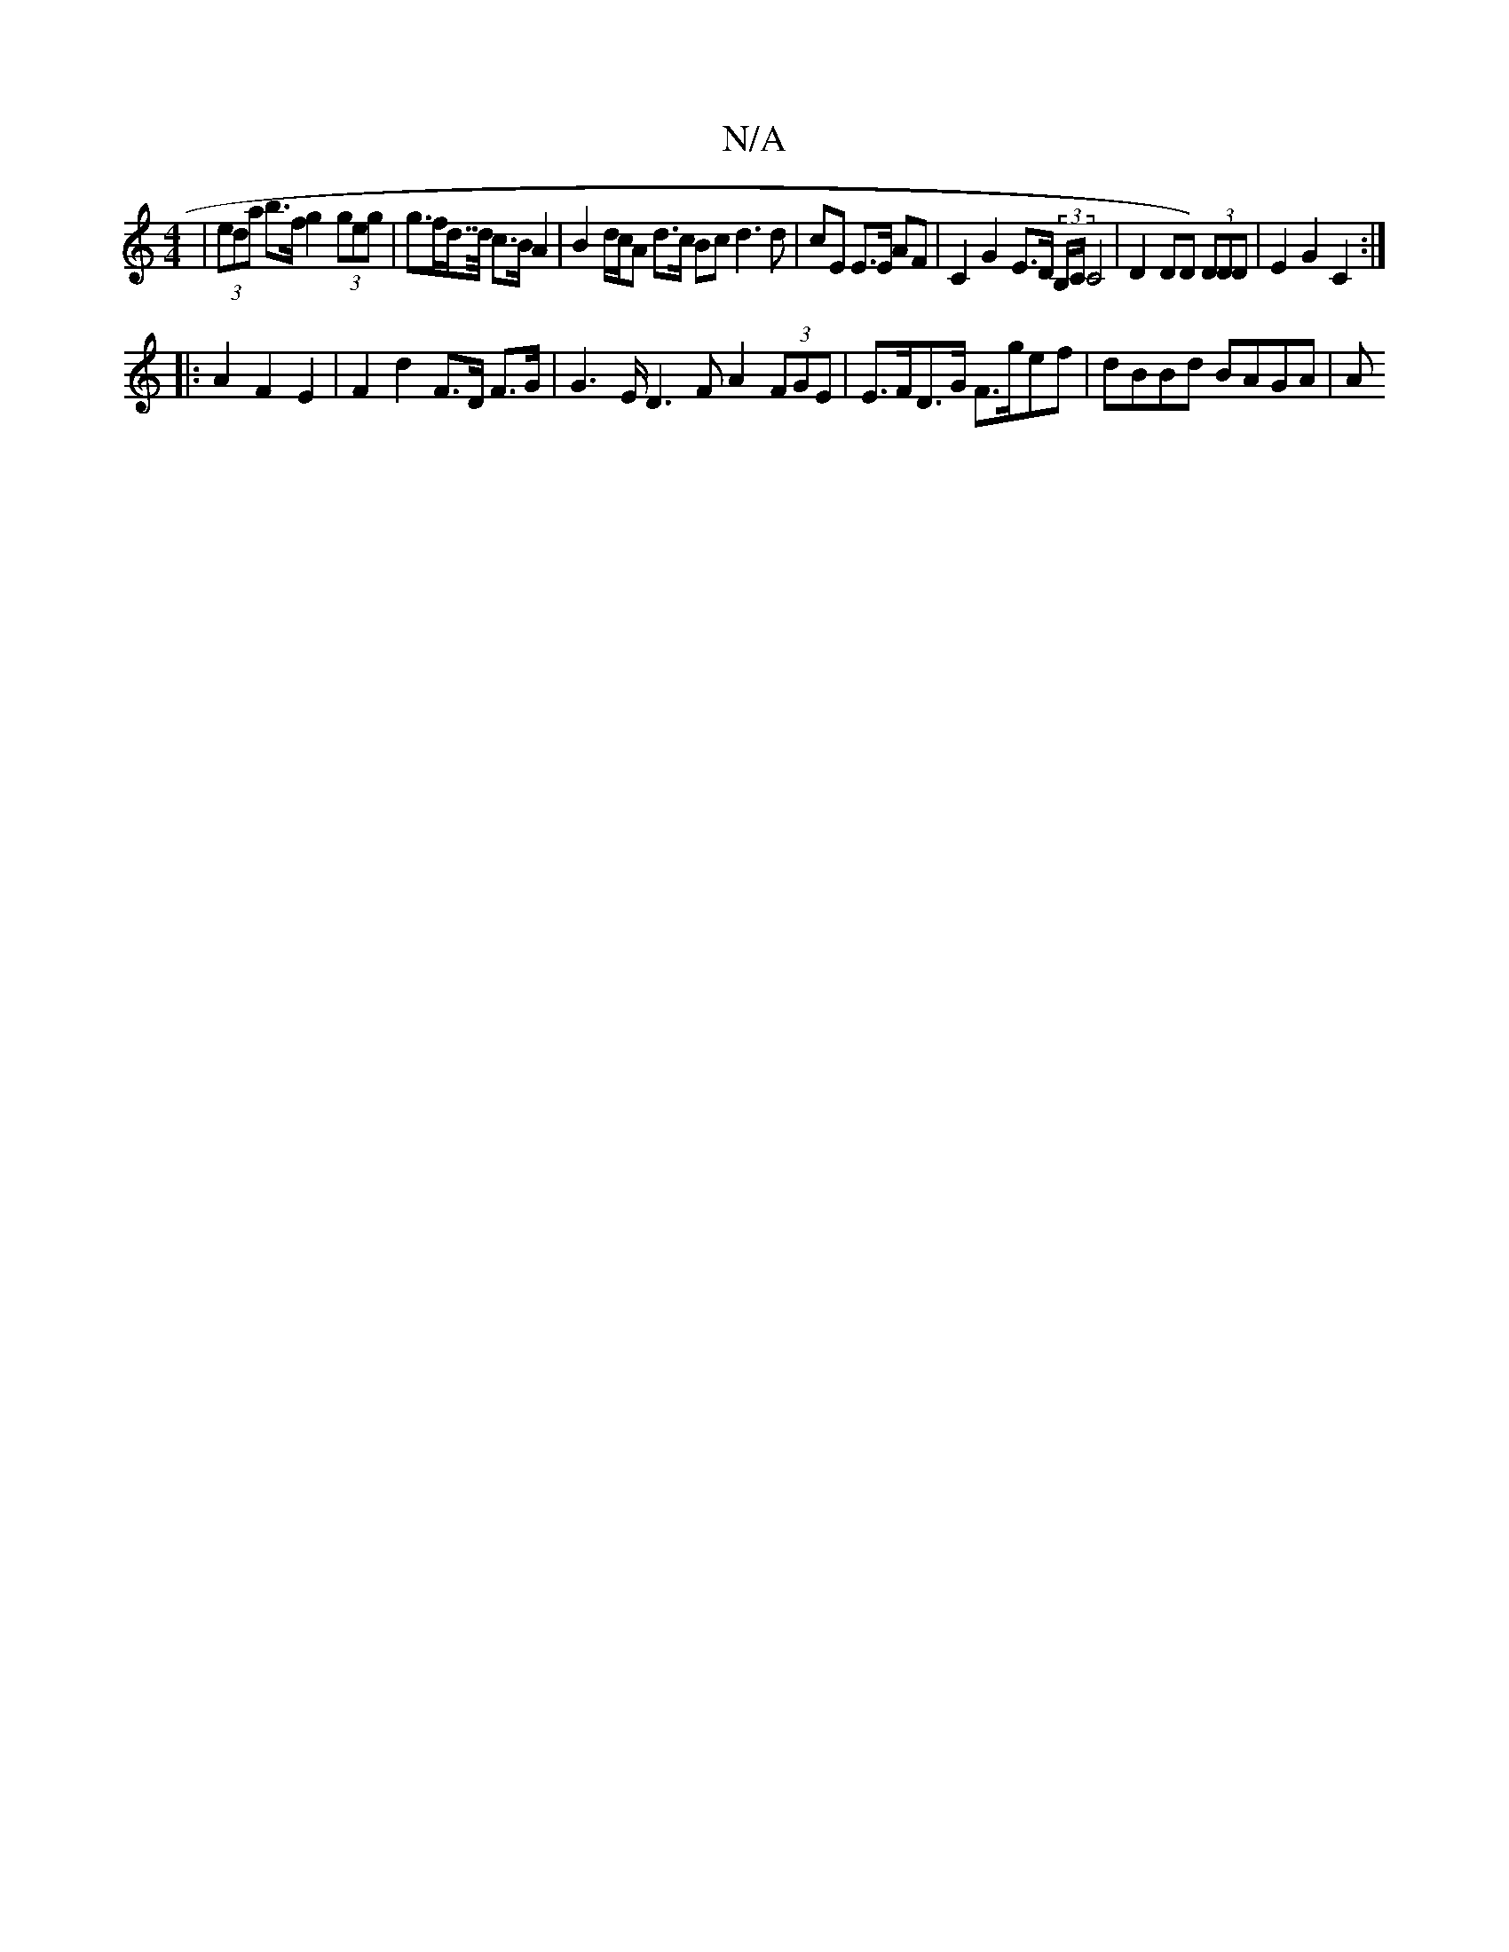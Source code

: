 X:1
T:N/A
M:4/4
R:N/A
K:Cmajor
| (3eda b>f g2 (3geg | g>fd>>d c>B A2 | B2 d/2c/2A d>c Bc d3 d | cE E>E AF | C2 G2 E>D (3B,/C/C4| D2 DD) (3DDD | E2 G2 C2 :|
|:A2 F2 E2 | F2 d2 F>D F>G | G2>E D3 FA2 (3FGE | E>FD>G F>gef | dBBd BAGA|A
